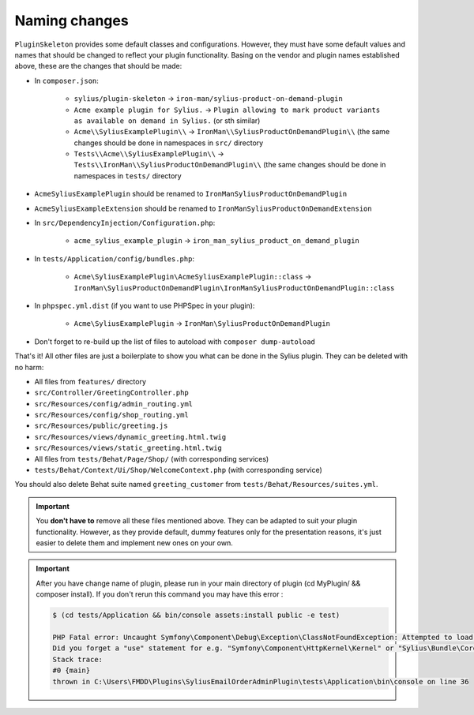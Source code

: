Naming changes
--------------

``PluginSkeleton`` provides some default classes and configurations. However, they must have some default values and names that should be changed
to reflect your plugin functionality. Basing on the vendor and plugin names established above, these are the changes that should be made:

* In ``composer.json``:

    * ``sylius/plugin-skeleton`` -> ``iron-man/sylius-product-on-demand-plugin``

    * ``Acme example plugin for Sylius.`` -> ``Plugin allowing to mark product variants as available on demand in Sylius.`` (or sth similar)

    * ``Acme\\SyliusExamplePlugin\\`` -> ``IronMan\\SyliusProductOnDemandPlugin\\`` (the same changes should be done in namespaces in ``src/`` directory

    * ``Tests\\Acme\\SyliusExamplePlugin\\`` -> ``Tests\\IronMan\\SyliusProductOnDemandPlugin\\`` (the same changes should be done in namespaces in ``tests/`` directory

* ``AcmeSyliusExamplePlugin`` should be renamed to ``IronManSyliusProductOnDemandPlugin``

* ``AcmeSyliusExampleExtension`` should be renamed to ``IronManSyliusProductOnDemandExtension``

* In ``src/DependencyInjection/Configuration.php``:

    * ``acme_sylius_example_plugin`` -> ``iron_man_sylius_product_on_demand_plugin``

* In ``tests/Application/config/bundles.php``:

    * ``Acme\SyliusExamplePlugin\AcmeSyliusExamplePlugin::class`` -> ``IronMan\SyliusProductOnDemandPlugin\IronManSyliusProductOnDemandPlugin::class``

* In ``phpspec.yml.dist`` (if you want to use PHPSpec in your plugin):

    * ``Acme\SyliusExamplePlugin`` -> ``IronMan\SyliusProductOnDemandPlugin``

* Don't forget to re-build up the list of files to autoload with ``composer dump-autoload``

That's it! All other files are just a boilerplate to show you what can be done in the Sylius plugin. They can be deleted with no harm:

* All files from ``features/`` directory

* ``src/Controller/GreetingController.php``

* ``src/Resources/config/admin_routing.yml``

* ``src/Resources/config/shop_routing.yml``

* ``src/Resources/public/greeting.js``

* ``src/Resources/views/dynamic_greeting.html.twig``

* ``src/Resources/views/static_greeting.html.twig``

* All files from ``tests/Behat/Page/Shop/`` (with corresponding services)

* ``tests/Behat/Context/Ui/Shop/WelcomeContext.php`` (with corresponding service)

You should also delete Behat suite named ``greeting_customer`` from ``tests/Behat/Resources/suites.yml``.

.. important::

    You **don't have to** remove all these files mentioned above. They can be adapted to suit your plugin functionality. However, as
    they provide default, dummy features only for the presentation reasons, it's just easier to delete them and implement new ones on
    your own.

.. important::
    After you have change name of plugin, please run in your main directory of plugin (cd MyPlugin/ && composer install).
    If you don't rerun this command you may have this error :

    .. code-block:: bash

        $ (cd tests/Application && bin/console assets:install public -e test)

        PHP Fatal error: Uncaught Symfony\Component\Debug\Exception\ClassNotFoundException: Attempted to load class "Kernel" from namespace "Tests\FMDD\SyliusEmailOrderAdminPlugin\Application".
        Did you forget a "use" statement for e.g. "Symfony\Component\HttpKernel\Kernel" or "Sylius\Bundle\CoreBundle\Application\Kernel"? in C:\Users\FMDD\Plugins\SyliusEmailOrderAdminPlugin\tests\Application\bin\console:36
        Stack trace:
        #0 {main}
        thrown in C:\Users\FMDD\Plugins\SyliusEmailOrderAdminPlugin\tests\Application\bin\console on line 36
